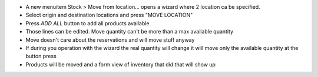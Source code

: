 * A new menuitem Stock > Move from location... opens a wizard
  where 2 location ca be specified.
* Select origin and destination locations and press "MOVE LOCATION"
* Press `ADD ALL` button to add all products available
* Those lines can be edited. Move quantity can't be more than a max available quantity
* Move doesn't care about the reservations and will move stuff anyway
* If during you operation with the wizard the real quantity will change
  it will move only the available quantity at the button press
* Products will be moved and a form view of inventory that did that will show up
